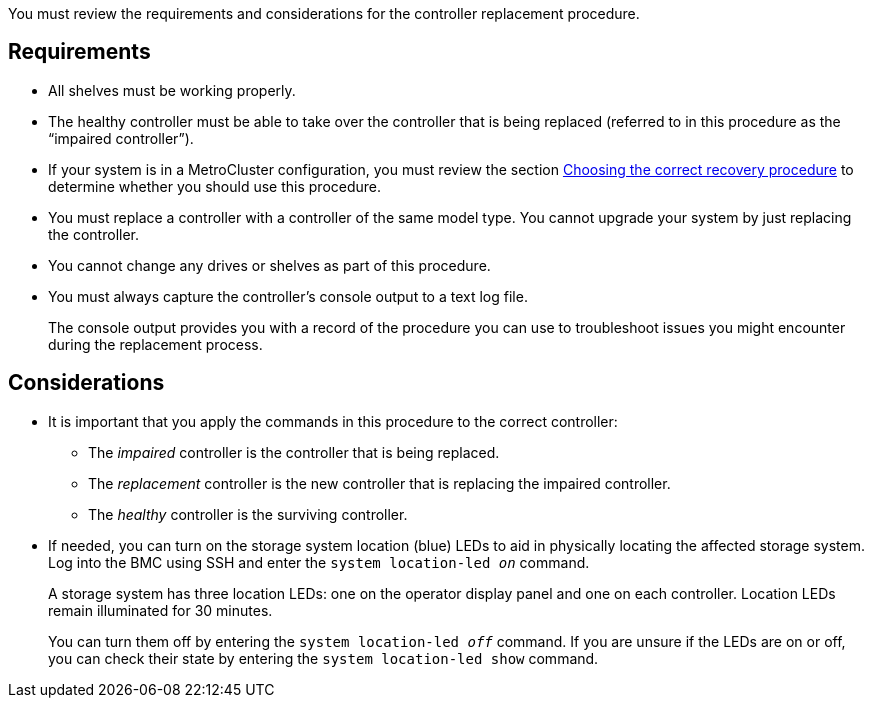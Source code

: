 You must review the requirements and considerations for the controller replacement procedure.

== Requirements

* All shelves must be working properly.
* The healthy controller must be able to take over the controller that is being replaced (referred to in this procedure as the "`impaired controller`").
* If your system is in a MetroCluster configuration, you must review the section https://docs.netapp.com/us-en/ontap-metrocluster/disaster-recovery/concept_choosing_the_correct_recovery_procedure_parent_concept.html[Choosing the correct recovery procedure] to determine whether you should use this procedure.
* You must replace a controller with a controller of the same model type. You cannot upgrade your system by just replacing the controller.
* You cannot change any drives or shelves as part of this procedure.
* You must always capture the controller's console output to a text log file.
+
The console output provides you with a record of the procedure you can use to troubleshoot issues you might encounter during the replacement process.

== Considerations
* It is important that you apply the commands in this procedure to the correct controller:
** The _impaired_ controller is the controller that is being replaced.
** The _replacement_ controller is the new controller that is replacing the impaired controller.
** The _healthy_ controller is the surviving controller.

* If needed, you can turn on the storage system location (blue) LEDs to aid in physically locating the affected storage system. Log into the BMC using SSH and enter the `system location-led _on_` command.
+
A storage system has three location LEDs: one on the operator display panel and one on each controller. Location LEDs remain illuminated for 30 minutes. 
+
You can turn them off by entering the `system location-led _off_` command. If you are unsure if the LEDs are on or off, you can check their state by entering the `system location-led show` command.

